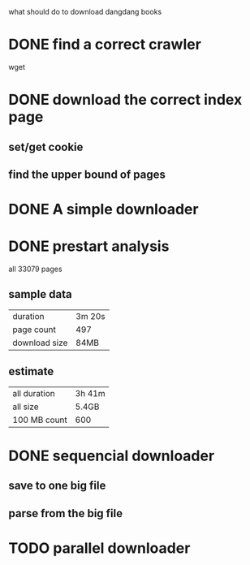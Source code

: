 what should do to download dangdang books

* DONE find a correct crawler
  wget
* DONE download the correct index page
** set/get cookie
** find the upper bound of pages
* DONE A simple downloader
* DONE  prestart analysis
   all 33079 pages
** sample data
   | duration      | 3m 20s |
   | page count    | 497    |
   | download size | 84MB   |
** estimate
 | all duration | 3h 41m |
 | all size     | 5.4GB  |
 | 100 MB count | 600    |
* DONE sequencial downloader
** save to one big file
** parse from the big file
* TODO parallel downloader
